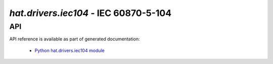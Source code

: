 .. _hat-drivers-iec104:

`hat.drivers.iec104` - IEC 60870-5-104
======================================

API
---

API reference is available as part of generated documentation:

    * `Python hat.drivers.iec104 module <../../pyhat/hat/drivers/iec104/index.html>`_
